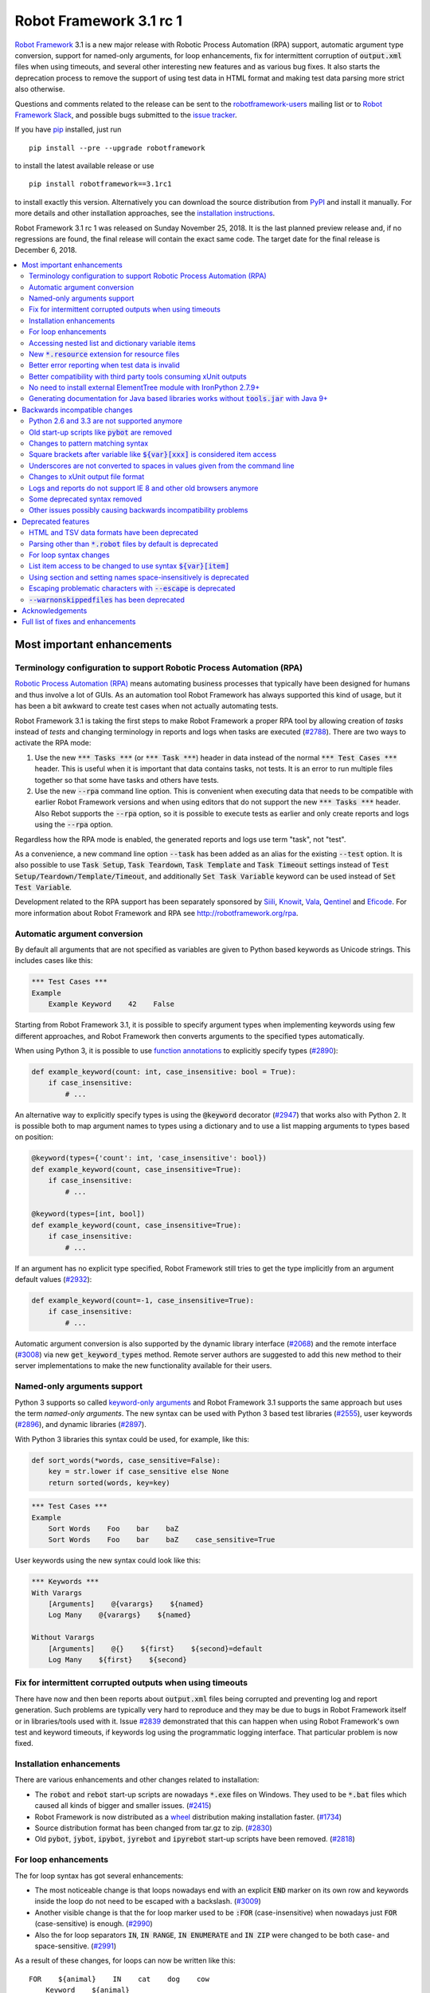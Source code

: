 ========================
Robot Framework 3.1 rc 1
========================

.. default-role:: code

`Robot Framework`_ 3.1 is a new major release with Robotic Process Automation
(RPA) support, automatic argument type conversion, support for named-only
arguments, for loop enhancements, fix for intermittent corruption of
`output.xml` files when using timeouts, and several other interesting new
features and as various bug fixes. It also starts the deprecation process to
remove the support of using test data in HTML format and making test data
parsing more strict also otherwise.

Questions and comments related to the release can be sent to the
`robotframework-users`_ mailing list or to `Robot Framework Slack`_,
and possible bugs submitted to the `issue tracker`_.

If you have pip_ installed, just run

::

   pip install --pre --upgrade robotframework

to install the latest available release or use

::

   pip install robotframework==3.1rc1

to install exactly this version. Alternatively you can download the source
distribution from PyPI_ and install it manually. For more details and other
installation approaches, see the `installation instructions`_.

Robot Framework 3.1 rc 1 was released on Sunday November 25, 2018. It is
the last planned preview release and, if no regressions are found, the final
release will contain the exact same code. The target date for
the final release is December 6, 2018.

.. _Robot Framework: http://robotframework.org
.. _pip: http://pip-installer.org
.. _PyPI: https://pypi.python.org/pypi/robotframework
.. _issue tracker milestone: https://github.com/robotframework/robotframework/issues?q=milestone%3Av3.1
.. _issue tracker: https://github.com/robotframework/robotframework/issues
.. _robotframework-users: http://groups.google.com/group/robotframework-users
.. _Robot Framework Slack: https://robotframework-slack-invite.herokuapp.com
.. _installation instructions: ../../INSTALL.rst

.. contents::
   :depth: 2
   :local:

Most important enhancements
===========================

.. _rpa support:

Terminology configuration to support Robotic Process Automation (RPA)
---------------------------------------------------------------------

`Robotic Process Automation (RPA)`__ means automating business processes that
typically have been designed for humans and thus involve a lot of GUIs. As
an automation tool Robot Framework has always supported this kind of usage,
but it has been a bit awkward to create test cases when not actually
automating tests.

Robot Framework 3.1 is taking the first steps to make Robot Framework
a proper RPA tool by allowing creation of *tasks* instead of *tests* and
changing terminology in reports and logs when tasks are executed (`#2788`_).
There are two ways to activate the RPA mode:

1. Use the new `*** Tasks ***` (or `*** Task ***`) header in data instead
   of the normal `*** Test Cases ***` header. This is useful when it
   is important that data contains tasks, not tests. It is an error to run
   multiple files together so that some have tasks and others have tests.

2. Use the new `--rpa` command line option. This is convenient when executing
   data that needs to be compatible with earlier Robot Framework versions
   and when using editors that do not support the new `*** Tasks ***` header.
   Also Rebot supports the `--rpa` option, so it is possible to execute tests
   as earlier and only create reports and logs using the `--rpa` option.

Regardless how the RPA mode is enabled, the generated reports and logs use
term "task", not "test".

As a convenience, a new command line option `--task` has been added as an
alias for the existing `--test` option. It is also possible to use
`Task Setup`, `Task Teardown`, `Task Template` and `Task Timeout` settings
instead of `Test Setup/Teardown/Template/Timeout`, and additionally
`Set Task Variable` keyword can be used instead of `Set Test Variable`.

Development related to the RPA support has been separately sponsored by
`Siili <https://www.siili.com/>`__, `Knowit <https://www.knowit.fi/>`__,
`Vala <https://www.valagroup.com/>`__, `Qentinel <https://qentinel.com/>`__
and `Eficode <https://www.eficode.com/home>`__. For more information about
Robot Framework and RPA see http://robotframework.org/rpa.

__ https://en.wikipedia.org/wiki/Robotic_process_automation

Automatic argument conversion
-----------------------------

By default all arguments that are not specified as variables are given to
Python based keywords as Unicode strings. This includes cases like this:

.. sourcecode:: robotframework

  *** Test Cases ***
  Example
      Example Keyword    42    False

Starting from Robot Framework 3.1, it is possible to specify argument types
when implementing keywords using few different approaches, and Robot Framework
then converts arguments to the specified types automatically.

When using Python 3, it is possible to use `function annotations`__ to
explicitly specify types (`#2890`_):

.. sourcecode:: python

  def example_keyword(count: int, case_insensitive: bool = True):
      if case_insensitive:
          # ...

An alternative way to explicitly specify types is using the `@keyword`
decorator (`#2947`_) that works also with Python 2. It is possible both
to map argument names to types using a dictionary and to use a list mapping
arguments to types based on position:

.. sourcecode:: python

  @keyword(types={'count': int, 'case_insensitive': bool})
  def example_keyword(count, case_insensitive=True):
      if case_insensitive:
          # ...

  @keyword(types=[int, bool])
  def example_keyword(count, case_insensitive=True):
      if case_insensitive:
          # ...

If an argument has no explicit type specified, Robot Framework still tries
to get the type implicitly from an argument default values (`#2932`_):

.. sourcecode:: python

  def example_keyword(count=-1, case_insensitive=True):
      if case_insensitive:
          # ...

Automatic argument conversion is also supported by the dynamic library
interface (`#2068`_) and the remote interface (`#3008`_) via new
`get_keyword_types` method. Remote server authors are suggested to add this
new method to their server implementations to make the new functionality
available for their users.

__ https://www.python.org/dev/peps/pep-3107/

Named-only arguments support
----------------------------

Python 3 supports so called `keyword-only arguments`__ and Robot Framework
3.1 supports the same approach but uses the term *named-only arguments*.
The new syntax can be used with Python 3 based test libraries (`#2555`_),
user keywords (`#2896`_), and dynamic libraries (`#2897`_).

With Python 3 libraries this syntax could be used, for example, like this:

.. sourcecode:: python

  def sort_words(*words, case_sensitive=False):
      key = str.lower if case_sensitive else None
      return sorted(words, key=key)

.. sourcecode:: robotframework

 *** Test Cases ***
 Example
     Sort Words    Foo    bar    baZ
     Sort Words    Foo    bar    baZ    case_sensitive=True

User keywords using the new syntax could look like this:

.. sourcecode:: robotframework

 *** Keywords ***
 With Varargs
     [Arguments]    @{varargs}    ${named}
     Log Many    @{varargs}    ${named}

 Without Varargs
     [Arguments]    @{}    ${first}    ${second}=default
     Log Many    ${first}    ${second}

__ https://www.python.org/dev/peps/pep-3102/


Fix for intermittent corrupted outputs when using timeouts
----------------------------------------------------------

There have now and then been reports about `output.xml` files being corrupted
and preventing log and report generation. Such problems are typically very
hard to reproduce and they may be due to bugs in Robot Framework itself or
in libraries/tools used with it. Issue `#2839`_ demonstrated that this can
happen when using Robot Framework's own test and keyword timeouts, if
keywords log using the programmatic logging interface. That particular
problem is now fixed.

Installation enhancements
-------------------------

There are various enhancements and other changes related to installation:

- The `robot` and `rebot` start-up scripts are nowadays `*.exe` files on
  Windows. They used to be `*.bat` files which caused all kinds of bigger
  and smaller issues. (`#2415`_)

- Robot Framework is now distributed as a `wheel <http://pythonwheels.com>`_
  distribution making installation faster. (`#1734`_)

- Source distribution format has been changed from tar.gz to zip. (`#2830`_)

- Old `pybot`, `jybot`, `ipybot`, `jyrebot` and `ipyrebot` start-up scripts
  have been removed. (`#2818`_)

For loop enhancements
---------------------

The for loop syntax has got several enhancements:

- The most noticeable change is that loops nowadays end with an explicit
  `END` marker on its own row and keywords inside the loop do not need to
  be escaped with a backslash. (`#3009`_)

- Another visible change is that the for loop marker used to be `:FOR`
  (case-insensitive) when nowadays just `FOR` (case-sensitive) is enough.
  (`#2990`_)

- Also the for loop separators `IN`, `IN RANGE`, `IN ENUMERATE` and `IN ZIP`
  were changed to be both case- and space-sensitive. (`#2991`_)

As a result of these changes, for loops can now be written like this::

   FOR    ${animal}    IN    cat    dog    cow
       Keyword    ${animal}
       Another keyword
   END

This is a big improvement compared to the old syntax::

   :FOR    ${animal}    IN    cat    dog    cow
   \    Keyword    ${animal}
   \    Another keyword

These changes pave the way for possible future syntax enhancements like
support for `IF/ELSE` and `TRY/EXCEPT` structures as well as allowing
nested control structures.

The old for loop syntax still works in Robot Framework 3.1 without visible
deprecation warnings, but the plan is to deprecate it already in Robot
Framework 3.2 to make it possible to introduce new syntax in Robot Framework
3.3. Users are advised to switch to the new syntax as soon as possible.

Accessing nested list and dictionary variable items
---------------------------------------------------

There has been a syntax to access items of variables containing lists
or dictionaries, but this syntax has only supported accessing direct
items, not possible nested items. This limitation has now been lifted
by issue `#2601`_ and it is possible to use syntax like `${var}[key][0]`
to access as deeply nested items as needed. This is useful, for example,
when working with JSON objects typically used with REST interfaces.

Notice that at the same time the general item access syntax has changed
to use style `${var}[0]` and `${var}[key]` regardless is the variable
a list or dictionary. The old syntax `@{var}[0]` and `&{var}[key]` still
works but it will be `deprecated in the future`__.

__ https://github.com/robotframework/robotframework/issues/2974

New `*.resource` extension for resource files
---------------------------------------------

Resource files can now have a dedicated `*.resource` extension, for example
`login.resource`, to differentiate them from `*.robot` files containing
test cases (`#2891`_). The `*.robot` extension continues to work with
resource files as well and there are no plans to deprecate it.

Better error reporting when test data is invalid
------------------------------------------------

There is now an explicit error in these cases where errors have earlier been
silently ignored:

- If parsing a file fails when executing a directory. (`#2857`_)
- If test data contains unrecognized section header. (`#2860`_)

Better compatibility with third party tools consuming xUnit outputs
-------------------------------------------------------------------

Robot Framework's xUnit compatible output files created with the `--xunit`
command line option were not compatible with tooling that was more strict
about the xUnit file format. This is mainly due to the format not being
officially standardized, but nowadays Robot's xUnit outputs use a format that
ought to be compatible with all or at least most tools. See `#2978`_
for more information.

No need to install external ElementTree module with IronPython 2.7.9+
---------------------------------------------------------------------

IronPython 2.7.9 finally contains a `working ElementTree implementation`__.
Robot Framework 3.1 uses the standard ElementTree with IronPython 2.7.9+
(`#2954`_) and there is no need to install an external ElementTree module
anymore.

__ https://github.com/IronLanguages/ironpython2/issues/370

Generating documentation for Java based libraries works without `tools.jar` with Java 9+
----------------------------------------------------------------------------------------

Earlier Libdoc always required the `tools.jar` package when creating
documentation for Java based libraries. This package used to be part of
the Java SDK but it was removed in Java 9. At the same time Java got new
standard modules that support same functionality, and now Libdoc has been
enhanced to not need `tools.jar` with Java 9 and newer. (`#2854`_)

Backwards incompatible changes
==============================

Python 2.6 and 3.3 are not supported anymore
--------------------------------------------

Neither Python 2.6 nor Python 3.3 are supported anymore. Both Python versions
have reached their end-of-life, the former already in 2013. (`#2276`_)

Old start-up scripts like `pybot` are removed
---------------------------------------------

Old start-up scripts `pybot`, `jybot`, `ipybot`, `jyrebot` and `ipyrebot`
have been removed in favor of the generic `robot` and `rebot` scripts
introduced in Robot Framework 3.0. (`#2818`_)

Changes to pattern matching syntax
----------------------------------

Robot Framework supports pattern matching using `glob-like patterns`__
in various places. This includes command line options like `--test` and
`--include` and keywords like `Should (Not) Match`, `Run Keyword And Expect
Error`, and various `Match` keywords in the XML library.

Starting from Robot Framework 3.1, these patterns support using `[chars]`
as a pattern matching any character inside the brackets (`#2471`_). This is
a useful enhancement, but also means that square brackets are considered
special and existing patterns using them as literal characters are affected.

A simple fix to possible problems is replacing brackets with a question
mark (`?`) which matches any single character. `Run Keyword And Expect Error`
also got a new feature making it possible to use, for example, exact match
in addition to glob pattern matching (`#2967`_).

Pattern matching also had a bug that a trailing newline in the matched
strings was ignored (`#2894`_). For example, `foobar\n` was earlier
considered to match both `*bar` and `foobar`. After this bug being fixed
pattern matching is more strict and trailing newlines need to be added to
matched strings if they are missing.

__ https://en.wikipedia.org/wiki/Glob_(programming)

Square brackets after variable like `${var}[xxx]` is considered item access
---------------------------------------------------------------------------

Syntax like `${var}[xxx]` is now considered variable item access (`#2601`_),
not variable `${var}` followed by a literal string `[xxx]`. If the latter
is desired, escaping like `${var}\[xxx]` is needed.

Underscores are not converted to spaces in values given from the command line
-----------------------------------------------------------------------------

Earlier underscores were automatically converted to spaces with command line
options `--name`, `--doc`, `--metadata`, `--tagdoc`, `--tagstatcombine`,
`--logtitle` and `--reporttitle`. For example, `--doc Underscores_used_here`
was interpreted as `Underscores used here`, but nowadays the value is used
as-is. A simple fix is quoting or escaping spaces on the command line like
`--doc "We got spaces"` or `--doc We\ got\ spaces`. (`#2399`_)

Changes to xUnit output file format
-----------------------------------

Third party tools consuming xUnit compatible XML files earlier supported
both `skip` and `skipped` attribute when reporting the number of skipped
tests, but nowadays many tools are stricter and only support `skipped`.
Previous Robot Framework versions used `skip`, but it has now been changed
to `skipped` to fix compatibility with the more strict tools (`#2978`_).
This obviously affects possible tools that expect the attribute to be `skip`
but they ought to be rare. If such tool turn out to be common and not easy
to update, we can consider making the attribute name configurable.

Times in xUnit outputs are floats when they used to be integers (`#2397`).
This should not cause problems with 3rd party tools because they generally
parse times as floats, but custom tools parsing times as integers using
`int()` or equivalent need to be updated.

`time` attribute was added also to the `<testsuite>` element (`#2979`_).
Third party tools ought to handle this common optional attribute just fine,
but some overly strict custom tool may still be affected and needs to be
fixed.

Logs and reports do not support IE 8 and other old browsers anymore
-------------------------------------------------------------------

JavaScript dependencies used internally by logs and reports have been
updated. This may cause problems with ancient browsers, and most notably
IE 8 is not supported anymore. (`#2419`_)

Some deprecated syntax removed
------------------------------

Syntax that has been deprecated earlier has now been removed altogether:

- `*** Metadata ***` and `*** User Keywords ***` headers do not anymore work
  as synonyms for `*** Settings ***` and `*** Keywords ***`, respectively.
  (`#2864`_)

- `Document` cannot be used as a synonym for the `Documentation` setting.
  (`#2865`_)

- `Pre Condition` and `Post Condition` do not anymore work as synonyms for
  `Setup` and `Teardown`, respectively. (`#2865`_)

- It is not anymore possible to import a library with an extra space in its
  name like `Selenium Library`. (`#2879`_)

- Giving an alias to an imported library requires using `WITH NAME` with
  all uppercase letters. (`#2880`_)

Other issues possibly causing backwards incompatibility problems
----------------------------------------------------------------

- First logical, not physical, line of the keyword documentation is included
  in log files. (`#2491`_)

- Test libraries using the dynamic library API get all named arguments as
  part of `kwargs` (when their `run_keyword` accepts it), not mapped to
  positional arguments. (`#2930`_)

- `Run Keyword And Ignore Error` and others similar keywords let "passing
  exceptions" caused by `Pass Execution` and similar keywords to go through.
  (`#2799`_)

- `robot-exit` tag that is added automatically to tests if execution is stopped
  gracefully has been renamed to `robot:exit`. (`#2539`_)

- `Collections` keywords cannot anymore be used with strings. (`#2580`_)

- `FOR` alone, case-sensitively, is enough to start a for loop (`#2990`_).
  This may cause problems if a keyword is named `FOR` or when using templates
  and a data item is exactly `FOR`. In the former case a workaround is using
  the keyword like `For`, and in the latter case the value needs to be escaped
  like `\FOR`.

- Timer string format is more strict. For example, `01:02:03:123` and
  `01:02foo` do not work anymore. (`#2921`_)

- Deprecated `robot.running.TestSuite.(imports|variables|user_keywords)`
  properties have been removed from the programmatic API. (`#2867`_)

Deprecated features
===================

HTML and TSV data formats have been deprecated
----------------------------------------------

The HTML format has been deprecated for good and it will not be supported
by future Robot Framework versions at all. The TSV format has been
deprecated as well, but it can be used if the data is fully compatible with
the plain text format and the `--extension` option is used to tell that TSV
files should be parsed. It is possible to use, for example, `--extension tsv`
(`*.tsv` only) or `--extension robot:tsv` (`*.robot` and `*.tsv`). (`#2819`_)

Parsing other than `*.robot` files by default is deprecated
-----------------------------------------------------------

The plan is that Robot Framework 3.2 would parse only files with the
`*.robot` extension by default, but the `--extension` option could be used
to tell that also some other files should be parsed. The first step towards
that goal is deprecating parsing other than `*.robot` files by default in
Robot Framework 3.1. This naturally includes HTML and TSV files that are
deprecated in general (see above), but also the otherwise supported plain
text test data in normal text files (`*.txt`) and embedded into
reStructuredText files (`*.rst` or `*.rest`). (`#2820`_)

Use the `--extension` option like `--extension rst` (`.rst` only) or
`--extension robot:rst:rest` (`*.robot`, `*.rst` and `*.rest`) to avoid
the deprecation warning and to get these files parsed also in the future.

For loop syntax changes
-----------------------

As discussed above, `for loop syntax has been enhanced`__ heavily, and the
plan is to deprecate and remove the old syntax pretty quickly. The old
syntax still works in Robot Framework 3.1 and for most parts is not
deprecated yet. Users are nevertheless advised to switch to the new syntax
as soon as possible.

__ `For loop enhancements`_

List item access to be changed to use syntax `${var}[item]`
-----------------------------------------------------------

Issue `#2601`_ introduces syntax like `${var}[key][0]` to access nested
items in variables containing lists and dictionaries, and also makes
it possible to access direct items like `${var}[0]` and `${var}[key]`
regardless is the variable a list or dictionary. The old syntax `@{var}[0]`
and `&{var}[key]` still works, but it will be `deprecated in the future`__.
Using solely the new syntax is highly recommend already now.

__ https://github.com/robotframework/robotframework/issues/2974

Using section and setting names space-insensitively is deprecated
-----------------------------------------------------------------

Earlier it has been possible to use internal spaces freely in section headers
like `*** S e t t i n g s ***` and in settings like `Testsetup` or
`[ S e t u p ]`. This is now deprecated and formats like `*** Settings ***`,
`Test Setup` and `[Setup]` needs to be used. All names are still
case-insensitive, though, and a space can be used around the name
and a possible surrounding marker meaning that also `***Settings***` and
`[ Setup ]` are accepted. (`#2985`_)

Escaping problematic characters with `--escape` is deprecated
-------------------------------------------------------------

Robot Framework's custom `--escape` functionality has been deprecated
and normal command line escaping mechanism needs to be used instead.
Typically values can be quoted like `-v "VAR:Value with spaces"`, but
depending on the context and the terminal using the backslash character
may work as well. (`#2846`_)

`--warnonskippedfiles` has been deprecated
------------------------------------------

The `--warnonskippedfiles` option has made it possible to explicitly show
if certain files are skipped because they cannot be parsed successfully.
Because such problems are nowadays reported as explicit errors (`#2857`_),
the `--warnonskippedfiles` option is not useful anymore and it has been
deprecated.


Acknowledgements
================

There have been several valuable contributions by the community:

- `@Brian-Williams <https://github.com/Brian-Williams>`__ implemented
  keyword-only argument support with Python 3 libraries (`#2555`_).

- `@LSumbler <https://github.com/LSumbler>`__ added HTTPS support to
  the Remote interface (`#2912`_).

- Jonathan Koser (`@JonKoser <https://github.com/JonKoser>`__) fixed problems
  with signal handlers registered outside Python (`#2952`_).

- Jani Mikkonen (`@rasjani <https://github.com/rasjani>`__) investigated
  and fixed compatibility problems with third party tools consuming
  xUnit output files (`#2978`_).

- Juuso Issakainen (`@juusoi <https://github.com/juusoi>`__) changed times
  in xUnit outputs from integers to floats (`#2397`_) and enhanced error
  messages if keywords from the Collections library are used with invalid
  arguments (`#2580`_).

- `@kanchi240 <https://github.com/kanchi240>`__ added `time` attribute to
  `<testsuite>` elements in xUnit outputs (`#2979`_).

- `@andreeakovacs <https://github.com/andreeakovacs>`__ provided initial
  pull requests to fix a regression with global variables not being available
  in listeners' close method (`#2443`_) and to enhance parsing logic when
  using `--suite` option (`#2564`_). Mihai Pârvu
  (`@mihaiparvu <https://github.com/mihaiparvu>`__) finalized both of these
  PRs.

- `@DanielPBak <https://github.com/DanielPBak>`__ fixed problems when
  libraries imported using a filesystem path modified `sys.path` (`#2923`_).

- `@skhomuti <https://github.com/skhomuti>`__ provided a simple example
  reliably reproducing a nasty problem with timeouts leading to `output.xml`
  files being corrupted (`#2839`_). The example made it easy to debug
  the problem and to come up with a proper fix.

- István Rábel (`@aquator <https://github.com/aquator>`__) enhanced Libdoc
  to allow generating documentation for Java libraries without `tools.jar`
  when using Java 9 or newer (`#2854`_).

- Élysson MR (`@elyssonmr <https://github.com/elyssonmr>`__) added
  `Format String` keyword to the String library (`#2822`_).

- Simandan Andrei-Cristian (`@cristii006 <https://github.com/cristii006>`__)
  added `Get Selections From User` keyword to the Dialogs library (`#2906`_).

Huge thanks to all contributors and to everyone else who has reported
problems, tested preview releases, participated discussion on various
forums, or otherwise helped to make Robot Framework as well as the ecosystem
and community around it better.

Robot Framework 3.1 is the first major release sponsored by `Robot Framework
Foundation <http://robotframework.org/foundation/>`_. Big thanks to all
the 20+ member organizations, and hopefully the foundation gets even more
members in the future to make the development more active and faster. Separate
thanks to `Siili <https://www.siili.com/>`__,
`Knowit <https://www.knowit.fi/>`__, `Vala <https://www.valagroup.com/>`__,
`Qentinel <https://qentinel.com/>`__ and
`Eficode <https://www.eficode.com/home>`__ for sponsoring the development
related to the `RPA support`_.

Thanks everyone and good luck with Robot Framework 3.1!

  | Pekka Klärck (`@pekkaklarck <https://github.com/pekkaklarck>`__)
  | Robot Framework Lead Developer


Full list of fixes and enhancements
===================================

.. list-table::
    :header-rows: 1

    * - ID
      - Type
      - Priority
      - Summary
      - Added
    * - `#2839`_
      - bug
      - critical
      - Logging when timeouts are enabled may corrupt output
      - beta 1
    * - `#2415`_
      - enhancement
      - critical
      - Use .exe wrappers instead of .bat under Windows
      - alpha 1
    * - `#2788`_
      - enhancement
      - critical
      - Terminology configuration to support usage in generic automation
      - alpha 1
    * - `#2819`_
      - enhancement
      - critical
      - Deprecate using test data in HTML and TSV formats
      - alpha 2
    * - `#2820`_
      - enhancement
      - critical
      - Deprecate parsing other than `.robot` files
      - alpha 2
    * - `#2890`_
      - enhancement
      - critical
      - Automatic argument conversion based on Python 3 function annotations
      - alpha 2
    * - `#2947`_
      - enhancement
      - critical
      - Automatic argument conversion based on type information passed to `@keyword` decorator
      - alpha 2
    * - `#2854`_
      - bug
      - high
      - Libdoc: Generating documentation for Java libraries with Java 9+ doesn't work
      - rc 1
    * - `#2857`_
      - bug
      - high
      - Emit error if parsing file fails when executing a directory
      - alpha 2
    * - `#2860`_
      - bug
      - high
      - Emit an error if test data contains unrecognized section header
      - alpha 2
    * - `#2978`_
      - bug
      - high
      - Fix xUnit compatibility with 3rd party tooling
      - beta 1
    * - `#1734`_
      - enhancement
      - high
      - Provide `wheel` distribution
      - alpha 1
    * - `#2068`_
      - enhancement
      - high
      - Support automatic argument conversion with dynamic libraries
      - rc 1
    * - `#2276`_
      - enhancement
      - high
      - Remove support for Python 2.6 and 3.3
      - alpha 1
    * - `#2555`_
      - enhancement
      - high
      - Support keyword-only arguments in Python 3 libraries
      - alpha 2
    * - `#2601`_
      - enhancement
      - high
      - Accessing nested list and dictionary variable items like `${var}[key][0]`
      - beta 1
    * - `#2818`_
      - enhancement
      - high
      - Remove `pybot`, `jybot`, `ipybot`, `jyrebot` and `ipyrebot` start-up scripts
      - alpha 1
    * - `#2891`_
      - enhancement
      - high
      - Support `.resource` extension with resource files
      - alpha 2
    * - `#2896`_
      - enhancement
      - high
      - Support named-only arguments with user keywords
      - alpha 2
    * - `#2897`_
      - enhancement
      - high
      - Support named-only arguments with dynamic libraries
      - alpha 2
    * - `#2932`_
      - enhancement
      - high
      - Automatic type conversion based on argument default values
      - alpha 2
    * - `#2954`_
      - enhancement
      - high
      - Remove need for custom ElementTree installation with IronPython 2.7.9+
      - alpha 2
    * - `#2985`_
      - enhancement
      - high
      - Deprecate using section and setting names space-insensitively
      - beta 1
    * - `#2990`_
      - enhancement
      - high
      - Allow creating for loop using `FOR` (case-sensitive) in addition to `:FOR` (case-insensitive)
      - beta 1
    * - `#3008`_
      - enhancement
      - high
      - Automatic argument conversion with Remote interface
      - rc 1
    * - `#3009`_
      - enhancement
      - high
      - End for loops with `END` and avoid escaping keywords inside loops
      - rc 1
    * - `#2399`_
      - bug
      - medium
      - Underscores should not be replaced with spaces in values given from command line
      - alpha 1
    * - `#2443`_
      - bug
      - medium
      - Global variables not accessible in listener `close` method
      - beta 1
    * - `#2750`_
      - bug
      - medium
      - `PYTHONIOENCODING` is not honored with Python 2
      - alpha 1
    * - `#2817`_
      - bug
      - medium
      - `pip install -I` corrupts `robot.bat` if Robot Framework is already installed
      - alpha 1
    * - `#2829`_
      - bug
      - medium
      - Operating system encoding detection problems on Windows with Python 3.6
      - alpha 1
    * - `#2894`_
      - bug
      - medium
      - `Should Match` and other related keywords consider `foo\n` to match `foo`
      - alpha 2
    * - `#2930`_
      - bug
      - medium
      - Default values unnecessarily passed to keywords when using dynamic library API
      - beta 1
    * - `#2952`_
      - bug
      - medium
      - Signal handler registered outside Python causes error
      - alpha 2
    * - `#2968`_
      - bug
      - medium
      - Telnet: `Write Control Character` does not work with numeric values on Python 3
      - rc 1
    * - `#2397`_
      - enhancement
      - medium
      - Times in xUnit outputs should be floats not integers
      - alpha 2
    * - `#2419`_
      - enhancement
      - medium
      - Update JavaScript dependencies used by logs and reports internally
      - alpha 2
    * - `#2471`_
      - enhancement
      - medium
      - Support `[...]` syntax with glob patterns
      - alpha 2
    * - `#2491`_
      - enhancement
      - medium
      - Include first logical line of keyword documentation in log
      - alpha 2
    * - `#2539`_
      - enhancement
      - medium
      - Rename `robot-exit` tag to use `robot:` prefix
      - alpha 2
    * - `#2576`_
      - enhancement
      - medium
      - Possibility to configure number of error message lines in reports
      - beta 1
    * - `#2822`_
      - enhancement
      - medium
      - Add a generic string format keyword
      - rc 1
    * - `#2830`_
      - enhancement
      - medium
      - Change source distribution format from `tar.gz` to `zip`
      - alpha 1
    * - `#2846`_
      - enhancement
      - medium
      - Deprecate using `--escape` to escape characters problematic on console
      - alpha 2
    * - `#2864`_
      - enhancement
      - medium
      - Remove deprecated `Metadata` and `User Keyword` table name synonyms
      - alpha 2
    * - `#2865`_
      - enhancement
      - medium
      - Remove deprecated `Document` and `Suite/Test Pre/Post Condition` synonym settings
      - alpha 2
    * - `#2906`_
      - enhancement
      - medium
      - Dialogs: New `Get Selections From User` to allow selecting multiple values
      - rc 1
    * - `#2912`_
      - enhancement
      - medium
      - Remote Library Connection over HTTPS redirects to HTTP
      - alpha 2
    * - `#2925`_
      - enhancement
      - medium
      - Libdoc: Show function argument annotations
      - alpha 2
    * - `#2967`_
      - enhancement
      - medium
      - Support other than glob patterns with `Run Keyword And Expect Error`
      - beta 1
    * - `#2973`_
      - enhancement
      - medium
      - Support "slice access" with variables containing lists like `${var}[2:]`
      - beta 1
    * - `#2979`_
      - enhancement
      - medium
      - xUnit outputs: Add `time` attribute to `<testsuite>` element
      - beta 1
    * - `#2991`_
      - enhancement
      - medium
      - Deprecate using for loops with other separators than exact `IN`, `IN RANGE`, `IN ZIP` and `IN ENUMERATE`
      - beta 1
    * - `#3013`_
      - enhancement
      - medium
      - Optional case-normalization support to `Normalize Path`
      - rc 1
    * - `#2861`_
      - ---
      - medium
      - Deprecate `--warnonskippedfiles` because it is not needed anymore
      - alpha 2
    * - `#2564`_
      - bug
      - low
      - When using `--suite parent.child`, all test case files with name `child.robot` are parsed
      - beta 1
    * - `#2580`_
      - bug
      - low
      - `Collections` keywords fail with bad error message when used with invalid input
      - alpha 2
    * - `#2594`_
      - bug
      - low
      - `Run Keyword And Return` not returning in teardown context if executed test fails
      - beta 1
    * - `#2655`_
      - bug
      - low
      - User Guide: Broken reference to outdated Python tutorial
      - alpha 2
    * - `#2659`_
      - bug
      - low
      - Bad error if using `TestSuite.configure` with a non-root suite
      - alpha 2
    * - `#2761`_
      - bug
      - low
      - Log and report are broken if top-level suite has empty name (e.g. running  `_.robot`)
      - alpha 2
    * - `#2799`_
      - bug
      - low
      - `Run Keyword And Ignore Error` and others don't handle "passing" exceptions correctly
      - beta 1
    * - `#2833`_
      - bug
      - low
      - Document that `Run Keyword Unless` doesn't support `ELSE/ELSE IF` branches
      - alpha 1
    * - `#2834`_
      - bug
      - low
      - Problems with glob patterns on IronPython 2.7.8
      - alpha 1
    * - `#2837`_
      - bug
      - low
      - User Guide: Update reference to `decorator` module
      - alpha 1
    * - `#2871`_
      - bug
      - low
      - Document that nested `Run Keyword If` with `ELSE/ELSE IF` is not supported
      - alpha 2
    * - `#2872`_
      - bug
      - low
      - Rounding problem with `Should Be Equal As Numbers` (and elsewhere)
      - alpha 2
    * - `#2881`_
      - bug
      - low
      - Refreshing logs, reports and library docs don't always scroll to previous anchor
      - alpha 2
    * - `#2921`_
      - bug
      - low
      - Invalid strings work as timer strings
      - alpha 2
    * - `#2923`_
      - bug
      - low
      - Importing by path interferes with `sys.path` changes caused by imported modules
      - alpha 2
    * - `#2945`_
      - bug
      - low
      - `--timestampoutputs` generates files with different timestamps
      - beta 1
    * - `#2966`_
      - bug
      - low
      - Error reporting problems with `--ExitOnFailure` if test fails due to being empty
      - beta 1
    * - `#2994`_
      - bug
      - low
      - `Run Keyword If` and `Run Keywords` do not work correctly in dry-run if used with `Given/When/Then` prefixes
      - rc 1
    * - `#3003`_
      - bug
      - low
      - Dialogs: `Get Selection From User` doesn't support multiline messages on Jython
      - rc 1
    * - `#3006`_
      - bug
      - low
      - Libdoc with Java libraries without source code adds extra `*` and `**` to varargs and kwargs
      - rc 1
    * - `#2821`_
      - enhancement
      - low
      - Document that importing library implemented as module with absolute path requires no trailing slash
      - alpha 2
    * - `#2867`_
      - enhancement
      - low
      - Remove deprecated `robot.running.TestSuite.(imports|variables|user_keywords)` properties
      - alpha 2
    * - `#2879`_
      - enhancement
      - low
      - Remove support to import library with extra spaces in name
      - alpha 2
    * - `#2880`_
      - enhancement
      - low
      - Remove support to import libraries with alias using `WITH NAME` case-insensitively
      - alpha 2
    * - `#2895`_
      - enhancement
      - low
      - User Guide: Adjust Python code examples to be Python 3 compatible
      - alpha 2
    * - `#2903`_
      - enhancement
      - low
      - Add note in documentation about `${SPACE}` to clarify that it means the ASCII space
      - alpha 2
    * - `#2913`_
      - enhancement
      - low
      - Clarify documentation related to specifying test setup/teardown in initialization files
      - alpha 2
    * - `#2927`_
      - enhancement
      - low
      - Consider strings `0` and `OFF` to be false when used in Boolean context
      - alpha 2

Altogether 83 issues. View on the `issue tracker <https://github.com/robotframework/robotframework/issues?q=milestone%3Av3.1>`__.

.. _#2839: https://github.com/robotframework/robotframework/issues/2839
.. _#2415: https://github.com/robotframework/robotframework/issues/2415
.. _#2788: https://github.com/robotframework/robotframework/issues/2788
.. _#2819: https://github.com/robotframework/robotframework/issues/2819
.. _#2820: https://github.com/robotframework/robotframework/issues/2820
.. _#2890: https://github.com/robotframework/robotframework/issues/2890
.. _#2947: https://github.com/robotframework/robotframework/issues/2947
.. _#2854: https://github.com/robotframework/robotframework/issues/2854
.. _#2857: https://github.com/robotframework/robotframework/issues/2857
.. _#2860: https://github.com/robotframework/robotframework/issues/2860
.. _#2978: https://github.com/robotframework/robotframework/issues/2978
.. _#1734: https://github.com/robotframework/robotframework/issues/1734
.. _#2068: https://github.com/robotframework/robotframework/issues/2068
.. _#2276: https://github.com/robotframework/robotframework/issues/2276
.. _#2555: https://github.com/robotframework/robotframework/issues/2555
.. _#2601: https://github.com/robotframework/robotframework/issues/2601
.. _#2818: https://github.com/robotframework/robotframework/issues/2818
.. _#2891: https://github.com/robotframework/robotframework/issues/2891
.. _#2896: https://github.com/robotframework/robotframework/issues/2896
.. _#2897: https://github.com/robotframework/robotframework/issues/2897
.. _#2932: https://github.com/robotframework/robotframework/issues/2932
.. _#2954: https://github.com/robotframework/robotframework/issues/2954
.. _#2985: https://github.com/robotframework/robotframework/issues/2985
.. _#2990: https://github.com/robotframework/robotframework/issues/2990
.. _#3008: https://github.com/robotframework/robotframework/issues/3008
.. _#3009: https://github.com/robotframework/robotframework/issues/3009
.. _#2399: https://github.com/robotframework/robotframework/issues/2399
.. _#2443: https://github.com/robotframework/robotframework/issues/2443
.. _#2750: https://github.com/robotframework/robotframework/issues/2750
.. _#2817: https://github.com/robotframework/robotframework/issues/2817
.. _#2829: https://github.com/robotframework/robotframework/issues/2829
.. _#2894: https://github.com/robotframework/robotframework/issues/2894
.. _#2930: https://github.com/robotframework/robotframework/issues/2930
.. _#2952: https://github.com/robotframework/robotframework/issues/2952
.. _#2968: https://github.com/robotframework/robotframework/issues/2968
.. _#2397: https://github.com/robotframework/robotframework/issues/2397
.. _#2419: https://github.com/robotframework/robotframework/issues/2419
.. _#2471: https://github.com/robotframework/robotframework/issues/2471
.. _#2491: https://github.com/robotframework/robotframework/issues/2491
.. _#2539: https://github.com/robotframework/robotframework/issues/2539
.. _#2576: https://github.com/robotframework/robotframework/issues/2576
.. _#2822: https://github.com/robotframework/robotframework/issues/2822
.. _#2830: https://github.com/robotframework/robotframework/issues/2830
.. _#2846: https://github.com/robotframework/robotframework/issues/2846
.. _#2864: https://github.com/robotframework/robotframework/issues/2864
.. _#2865: https://github.com/robotframework/robotframework/issues/2865
.. _#2906: https://github.com/robotframework/robotframework/issues/2906
.. _#2912: https://github.com/robotframework/robotframework/issues/2912
.. _#2925: https://github.com/robotframework/robotframework/issues/2925
.. _#2967: https://github.com/robotframework/robotframework/issues/2967
.. _#2973: https://github.com/robotframework/robotframework/issues/2973
.. _#2979: https://github.com/robotframework/robotframework/issues/2979
.. _#2991: https://github.com/robotframework/robotframework/issues/2991
.. _#3013: https://github.com/robotframework/robotframework/issues/3013
.. _#2861: https://github.com/robotframework/robotframework/issues/2861
.. _#2564: https://github.com/robotframework/robotframework/issues/2564
.. _#2580: https://github.com/robotframework/robotframework/issues/2580
.. _#2594: https://github.com/robotframework/robotframework/issues/2594
.. _#2655: https://github.com/robotframework/robotframework/issues/2655
.. _#2659: https://github.com/robotframework/robotframework/issues/2659
.. _#2761: https://github.com/robotframework/robotframework/issues/2761
.. _#2799: https://github.com/robotframework/robotframework/issues/2799
.. _#2833: https://github.com/robotframework/robotframework/issues/2833
.. _#2834: https://github.com/robotframework/robotframework/issues/2834
.. _#2837: https://github.com/robotframework/robotframework/issues/2837
.. _#2871: https://github.com/robotframework/robotframework/issues/2871
.. _#2872: https://github.com/robotframework/robotframework/issues/2872
.. _#2881: https://github.com/robotframework/robotframework/issues/2881
.. _#2921: https://github.com/robotframework/robotframework/issues/2921
.. _#2923: https://github.com/robotframework/robotframework/issues/2923
.. _#2945: https://github.com/robotframework/robotframework/issues/2945
.. _#2966: https://github.com/robotframework/robotframework/issues/2966
.. _#2994: https://github.com/robotframework/robotframework/issues/2994
.. _#3003: https://github.com/robotframework/robotframework/issues/3003
.. _#3006: https://github.com/robotframework/robotframework/issues/3006
.. _#2821: https://github.com/robotframework/robotframework/issues/2821
.. _#2867: https://github.com/robotframework/robotframework/issues/2867
.. _#2879: https://github.com/robotframework/robotframework/issues/2879
.. _#2880: https://github.com/robotframework/robotframework/issues/2880
.. _#2895: https://github.com/robotframework/robotframework/issues/2895
.. _#2903: https://github.com/robotframework/robotframework/issues/2903
.. _#2913: https://github.com/robotframework/robotframework/issues/2913
.. _#2927: https://github.com/robotframework/robotframework/issues/2927
